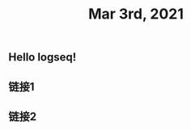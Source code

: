 #+TITLE: Mar 3rd, 2021

** Hello logseq!
:PROPERTIES:
:id: 603f0837-b248-418e-a0c3-20c7a8ed9301
:END:
** 链接1
** 链接2
